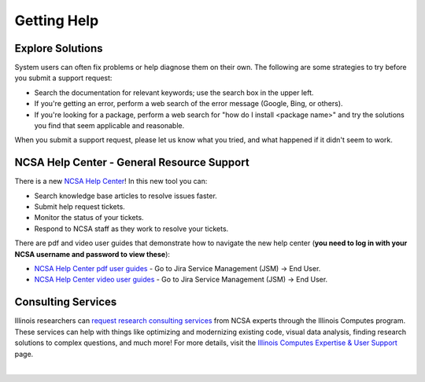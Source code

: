 .. _help:

Getting Help
==============

Explore Solutions
-------------------

System users can often fix problems or help diagnose them on their own. The following are some strategies to try before you submit a support request:

- Search the documentation for relevant keywords; use the search box in the upper left.

- If you're getting an error, perform a web search of the error message (Google, Bing, or others).

- If you're looking for a package, perform a web search for "how do I install <package name>" and try the solutions you find that seem applicable and reasonable.  

When you submit a support request, please let us know what you tried, and what happened if it didn't seem to work.  

.. _general-support:

NCSA Help Center - General Resource Support
---------------------------------------------

There is a new `NCSA Help Center <https://help.ncsa.illinois.edu>`_! In this new tool you can:

- Search knowledge base articles to resolve issues faster.
- Submit help request tickets.
- Monitor the status of your tickets.
- Respond to NCSA staff as they work to resolve your tickets.

There are pdf and video user guides that demonstrate how to navigate the new help center (**you need to log in with your NCSA username and password to view these**):

- `NCSA Help Center pdf user guides <https://wiki.ncsa.illinois.edu/display/USD/Jira+and+Wiki+%28Confluence%29+User+Guides>`_ - Go to Jira Service Management (JSM) -> End User.

- `NCSA Help Center video user guides <https://wiki.ncsa.illinois.edu/display/USD/Jira+and+Wiki+%28Confluence%29+User+Guide+Videos>`_ - Go to Jira Service Management (JSM) -> End User.

.. raw:: html
   
   <p>If you run into problems using the new help center, you can still email <a href="mailto:help@ncsa.illinois.edu">help@ncsa.illinois.edu</a>. In your email, please provide a <b>detailed description of the issue you are having, including the name of the NCSA system (Delta, ICRN, Nightingale, and so on) that you are using</b>.</p>

Consulting Services
------------------------

Illinois researchers can `request research consulting services <https://computes.illinois.edu/submit-a-request/>`_ from NCSA experts through the Illinois Computes program. 
These services can help with things like optimizing and modernizing existing code, visual data analysis, finding research solutions to complex questions, and much more! For more details, visit the `Illinois Computes Expertise & User Support <https://computes.illinois.edu/expertise-user-support/>`_ page.

|
